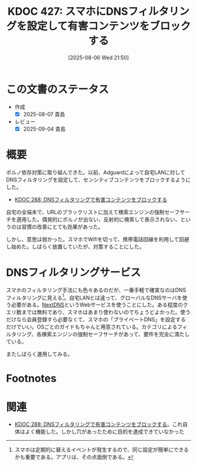 :properties:
:ID: 20250806T215014
:mtime:    20250904204224
:ctime:    20250806215016
:end:
#+title:      KDOC 427: スマホにDNSフィルタリングを設定して有害コンテンツをブロックする
#+date:       [2025-08-06 Wed 21:50]
#+filetags:   :essay:
#+identifier: 20250806T215014

* この文書のステータス
- 作成
  - [X] 2025-08-07 貴島
- レビュー
  - [X] 2025-09-04 貴島

* 概要

ポルノ依存対策に取り組んできた。以前、Adguardによって自宅LANに対してDNSフィルタリングを設定して、センシティブコンテンツをブロックするようにした。

- [[id:20241115T185022][KDOC 288: DNSフィルタリングで有害コンテンツをブロックする]]

自宅の全端末で、URLのブラックリストに加えて検索エンジンの強制セーフサーチを適用した。偶発的にポルノが出ない、反射的に検索して表示されない、というのは習慣の改善にとても効果があった。

しかし、意思は弱かった。スマホでWifiを切って、携帯電話回線を利用して回避し始めた。しばらく放置していたが、対策することにした。
* DNSフィルタリングサービス

スマホのフィルタリング手法にも色々あるのだが、一番手軽で確実なのはDNSフィルタリングに見える[fn:1]。自宅LANとは違って、グローバルなDNSサーバを使う必要がある。[[https://nextdns.io/][NextDNS]]というWebサービスを使うことにした。ある程度のクエリ数までは無料であり、スマホはあまり使わないのでちょうどよかった。使うだけなら会員登録すら必要なくて、スマホの「プライベートDNS」を設定するだけでいい。OSごとのガイドもちゃんと用意されている。カテゴリによるフィルタリング、各検索エンジンの強制セーフサーチがあって、要件を完全に満たしている。

またしばらく運用してみる。

* Footnotes
[fn:1] スマホは定期的に替えるイベントが発生するので、同じ設定が簡単にできるかも重要である。アプリは、その点面倒である。
* 関連

- [[id:20241115T185022][KDOC 288: DNSフィルタリングで有害コンテンツをブロックする]]。これ自体はよく機能した。しかし穴があったために目的を達成できていなかった
